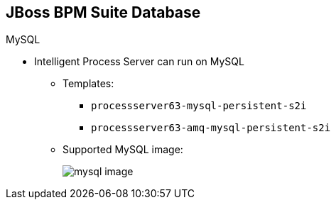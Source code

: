:scrollbar:
:data-uri:
:noaudio:

== JBoss BPM Suite Database

.MySQL

* Intelligent Process Server can run on MySQL

** Templates:
*** `processserver63-mysql-persistent-s2i`
*** `processserver63-amq-mysql-persistent-s2i`
** Supported MySQL image:
+
image::images/mysql_image.png[]

ifdef::showscript[]

In order to instantiate the containerized image of the Intelligent Process server with MySql as the RDBMS for persistence technology, the following templates are also available in the Red Hat registry:

* `processserver63-mysql-persistent-s2i`
* `processserver63-amq-mysql-persistent-s2i`

endif::showscript[]
